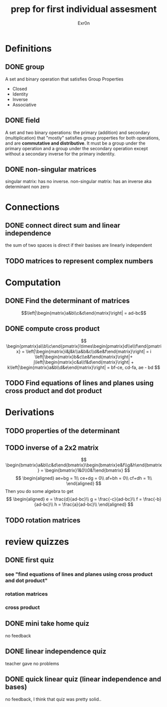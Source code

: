 #+TITLE: prep for first individual assesment
#+AUTHOR: Exr0n
* Definitions
** DONE group
   CLOSED: [2020-10-24 Sat 11:23]
   A set and binary operation that satisfies Group Properties
   - Closed
   - Identity
   - Inverse
   - Associative
** DONE field
   CLOSED: [2020-10-24 Sat 11:23]
   A set and two binary operations: the primary (addition) and secondary (multiplication) that "mostly" satisfies group properties for both operations, and are *commutative and distributive*.
   It must be a group under the primary operation and a group under the secondary operation except without a secondary inverse for the primary indentity.
** DONE non-singular matrices
   CLOSED: [2020-10-24 Sat 11:26]
   singular matrix: has no inverse.
   non-singular matrix: has an inverse aka determinant non zero
* Connections
** DONE connect direct sum and linear independence
   CLOSED: [2020-10-24 Sat 11:28]
   the sum of two spaces is direct if their basises are linearly independent
** TODO matrices to represent complex numbers
* Computation
** DONE Find the determinant of matrices
   CLOSED: [2020-10-24 Sat 11:59]
   $$\left|\begin{matrix}a&b\\c&d\end{matrix}\right| = ad-bc$$
** DONE compute cross product
   CLOSED: [2020-10-24 Sat 12:16]
   $$
   \begin{pmatrix}a\\b\\c\end{pmatrix}\times\begin{pmatrix}d\\e\\f\end{pmatrix} = \left|\begin{matrix}i&j&k\\a&b&c\\d&e&f\end{matrix}\right| = i \left|\begin{matrix}b&c\\e&f\end{matrix}\right|+ j\left|\begin{matrix}c&a\\f&d\end{matrix}\right| + k\left|\begin{matrix}a&b\\d&e\end{matrix}\right| = bf-ce, cd-fa, ae - bd
   $$
** TODO Find equations of lines and planes using cross product and dot product
* Derivations
** TODO properties of the determinant
** TODO inverse of a 2x2 matrix
   $$ \begin{bmatrix}a&b\\c&d\end{bmatrix}\begin{bmatrix}e&f\\g&h\end{bmatrix} = \begin{bmatrix}1&0\\0&1\end{bmatrix} $$
   $$ \begin{aligned} ae+bg = 1\\ ce+dg = 0\\ af+bh = 0\\ cf+dh = 1\\ \end{aligned} $$
   Then you do some algebra to get
   $$
   \begin{aligned}
   e = \frac{d}{ad-bc}\\
   g = \frac{-c}{ad-bc}\\
   f = \frac{-b}{ad-bc}\\
   h = \frac{a}{ad-bc}\\
   \end{aligned}
   $$
** TODO rotation matrices

* review quizzes
** DONE first quiz
   CLOSED: [2020-10-24 Sat 12:05]
*** see "find equations of lines and planes using cross product and dot product"
*** rotation matrices
*** cross product
** DONE mini take home quiz
   CLOSED: [2020-10-24 Sat 12:04]
   no feedback
** DONE linear independence quiz
   CLOSED: [2020-10-24 Sat 12:02]
   teacher gave no problems
** DONE quick linear quiz (linear independence and bases)
   CLOSED: [2020-10-24 Sat 12:01]
   no feedback, I think that quiz was pretty solid..
